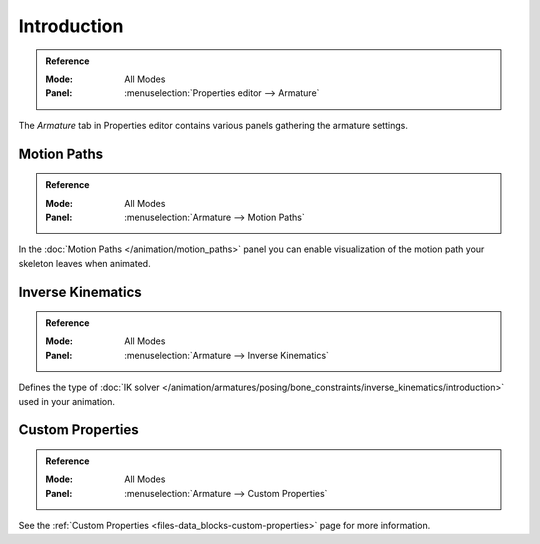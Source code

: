 
************
Introduction
************

.. admonition:: Reference
   :class: refbox

   :Mode:      All Modes
   :Panel:     :menuselection:`Properties editor --> Armature`

The *Armature* tab in Properties editor contains various panels gathering the armature settings.

.. TODO2.8
   .. figure:: /images/animation_armatures_properties_introduction_properties-editor.png

      The Armature tab in the Properties editor.


Motion Paths
============

.. admonition:: Reference
   :class: refbox

   :Mode:      All Modes
   :Panel:     :menuselection:`Armature --> Motion Paths`

In the :doc:`Motion Paths </animation/motion_paths>` panel you can enable visualization
of the motion path your skeleton leaves when animated.


Inverse Kinematics
==================

.. admonition:: Reference
   :class: refbox

   :Mode:      All Modes
   :Panel:     :menuselection:`Armature --> Inverse Kinematics`

.. TODO2.8
   .. figure:: /images/animation_armatures_posing_bone-constraints_inverse-kinematics_introduction_panel.png

      The Inverse Kinematics panel.

Defines the type of :doc:`IK solver </animation/armatures/posing/bone_constraints/inverse_kinematics/introduction>`
used in your animation.


Custom Properties
=================

.. admonition:: Reference
   :class: refbox

   :Mode:      All Modes
   :Panel:     :menuselection:`Armature --> Custom Properties`

See the :ref:`Custom Properties <files-data_blocks-custom-properties>` page for more information.
